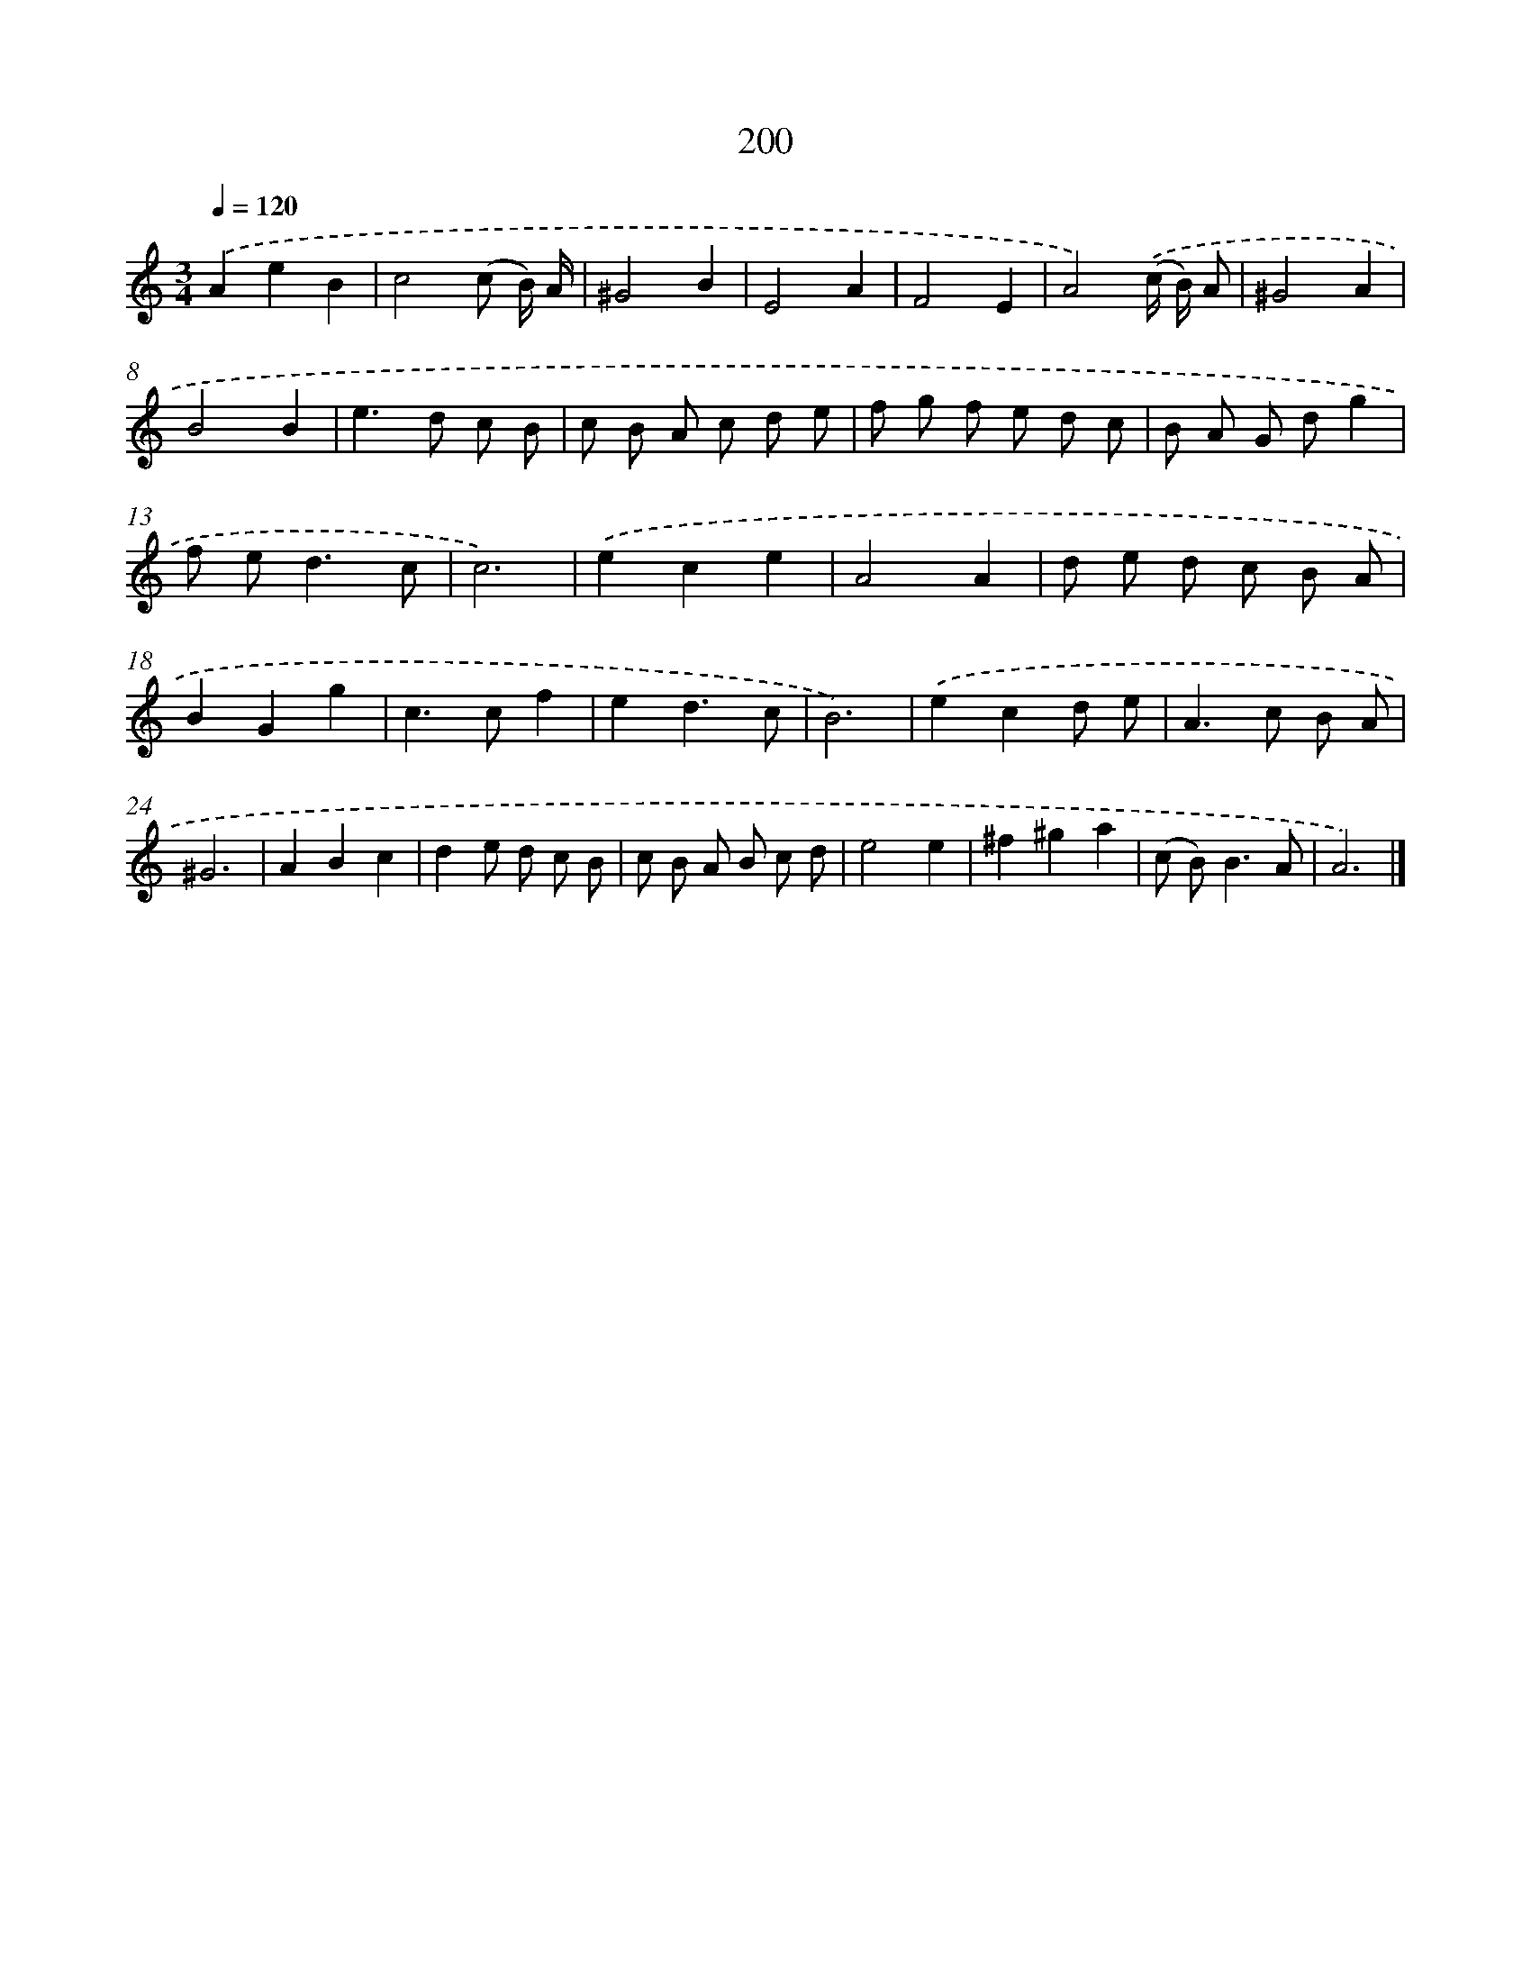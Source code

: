 X: 11693
T: 200
%%abc-version 2.0
%%abcx-abcm2ps-target-version 5.9.1 (29 Sep 2008)
%%abc-creator hum2abc beta
%%abcx-conversion-date 2018/11/01 14:37:17
%%humdrum-veritas 3573150909
%%humdrum-veritas-data 3033615546
%%continueall 1
%%barnumbers 0
L: 1/8
M: 3/4
Q: 1/4=120
K: C clef=treble
.('A2e2B2 |
c4(c B/) A/ |
^G4B2 |
E4A2 |
F4E2 |
A4).('(c/ B/) A |
^G4A2 |
B4B2 |
e2>d2 c B |
c B A c d e |
f g f e d c |
B A G dg2 |
f e2<d2c |
c6) |
.('e2c2e2 |
A4A2 |
d e d c B A |
B2G2g2 |
c2>c2f2 |
e2d3c |
B6) |
.('e2c2d e |
A2>c2 B A |
^G6 |
A2B2c2 |
d2e d c B |
c B A B c d |
e4e2 |
^f2^g2a2 |
(c B2<)B2A |
A6) |]

